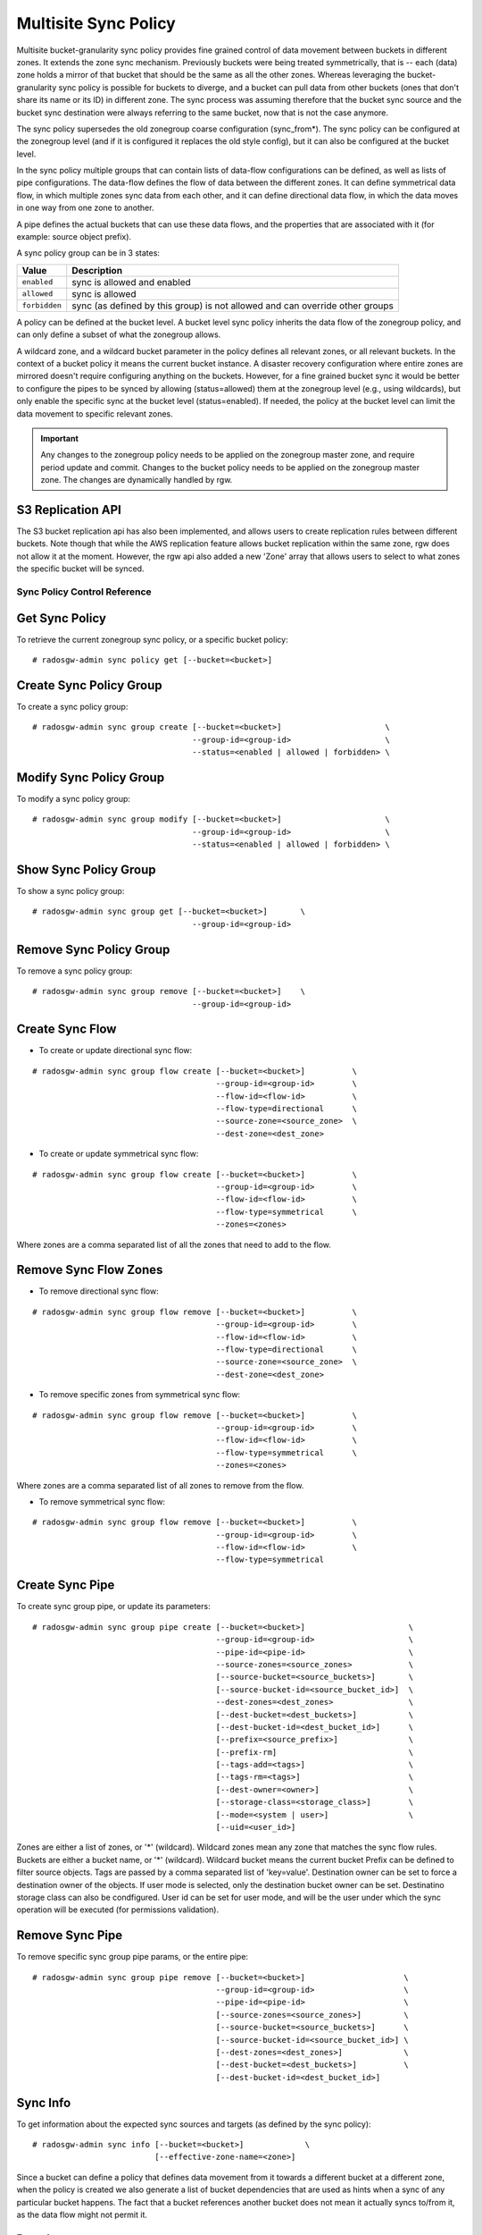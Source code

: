 =====================
Multisite Sync Policy
=====================

.. versionadded:: Octopus

Multisite bucket-granularity sync policy provides fine grained control of data movement between buckets in different zones. It extends the zone sync mechanism. Previously buckets were being treated symmetrically, that is -- each (data) zone holds a mirror of that bucket that should be the same as all the other zones. Whereas leveraging the bucket-granularity sync policy is possible for buckets to diverge, and a bucket can pull data from other buckets (ones that don't share its name or its ID) in different zone.  The sync process was assuming therefore that the bucket sync source and the bucket sync destination were always referring to the same bucket, now that is not the case anymore.

The sync policy supersedes the old zonegroup coarse configuration (sync_from*). The sync policy can be configured at the zonegroup level (and if it is configured it replaces the old style config), but it can also be configured at the bucket level.

In the sync policy multiple groups that can contain lists of data-flow configurations can be defined, as well as lists of pipe configurations. The data-flow defines the flow of data between the different zones. It can define symmetrical data flow, in which multiple zones sync data from each other, and it can define directional data flow, in which the data moves in one way from one zone to another.

A pipe defines the actual buckets that can use these data flows, and the properties that are associated with it (for example: source object prefix).

A sync policy group can be in 3 states:

+----------------------------+----------------------------------------+
|  Value                     | Description                            |
+============================+========================================+
| ``enabled``                | sync is allowed and enabled            |
+----------------------------+----------------------------------------+
| ``allowed``                | sync is allowed                        |
+----------------------------+----------------------------------------+
| ``forbidden``              | sync (as defined by this group) is not |
|                            | allowed and can override other groups  |
+----------------------------+----------------------------------------+

A policy can be defined at the bucket level. A bucket level sync policy inherits the data flow of the zonegroup policy, and can only define a subset of what the zonegroup allows.

A wildcard zone, and a wildcard bucket parameter in the policy defines all relevant zones, or all relevant buckets. In the context of a bucket policy it means the current bucket instance.  A disaster recovery configuration where entire zones are mirrored doesn't require configuring anything on the buckets. However, for a fine grained bucket sync it would be better to configure the pipes to be synced by allowing (status=allowed) them at the zonegroup level (e.g., using wildcards), but only enable the specific sync at the bucket level (status=enabled). If needed, the policy at the bucket level can limit the data movement to specific relevant zones.

.. important:: Any changes to the zonegroup policy needs to be applied on the
               zonegroup master zone, and require period update and commit. Changes
               to the bucket policy needs to be applied on the zonegroup master
               zone. The changes are dynamically handled by rgw.


S3 Replication API
~~~~~~~~~~~~~~~~~~

The S3 bucket replication api has also been implemented, and allows users to create replication rules between different buckets. Note though that while the AWS replication feature allows bucket replication within the same zone, rgw does not allow it at the moment.  However, the rgw api also added a new 'Zone' array that allows users to select to what zones the specific bucket will be synced.


Sync Policy Control Reference
=============================


Get Sync Policy
~~~~~~~~~~~~~~~

To retrieve the current zonegroup sync policy, or a specific bucket policy:

::

     # radosgw-admin sync policy get [--bucket=<bucket>]


Create Sync Policy Group
~~~~~~~~~~~~~~~~~~~~~~~~

To create a sync policy group:

::

      # radosgw-admin sync group create [--bucket=<bucket>]                      \
                                        --group-id=<group-id>                    \
                                        --status=<enabled | allowed | forbidden> \
                                       
      
Modify Sync Policy Group
~~~~~~~~~~~~~~~~~~~~~~~~

To modify a sync policy group:

::

      # radosgw-admin sync group modify [--bucket=<bucket>]                      \
                                        --group-id=<group-id>                    \
                                        --status=<enabled | allowed | forbidden> \


Show Sync Policy Group
~~~~~~~~~~~~~~~~~~~~~~~~

To show a sync policy group:

::

      # radosgw-admin sync group get [--bucket=<bucket>]       \
                                        --group-id=<group-id>
                                       

Remove Sync Policy Group
~~~~~~~~~~~~~~~~~~~~~~~~

To remove a sync policy group:

::

      # radosgw-admin sync group remove [--bucket=<bucket>]    \
                                        --group-id=<group-id>



Create Sync Flow
~~~~~~~~~~~~~~~~

- To create or update directional sync flow:

::

      # radosgw-admin sync group flow create [--bucket=<bucket>]          \
                                             --group-id=<group-id>        \
                                             --flow-id=<flow-id>          \
                                             --flow-type=directional      \
                                             --source-zone=<source_zone>  \
                                             --dest-zone=<dest_zone>


- To create or update symmetrical sync flow:

::

      # radosgw-admin sync group flow create [--bucket=<bucket>]          \
                                             --group-id=<group-id>        \
                                             --flow-id=<flow-id>          \
                                             --flow-type=symmetrical      \
                                             --zones=<zones>


Where zones are a comma separated list of all the zones that need to add to the flow.


Remove Sync Flow Zones
~~~~~~~~~~~~~~~~~~~~~~

- To remove directional sync flow:

::

      # radosgw-admin sync group flow remove [--bucket=<bucket>]          \
                                             --group-id=<group-id>        \
                                             --flow-id=<flow-id>          \
                                             --flow-type=directional      \
                                             --source-zone=<source_zone>  \
                                             --dest-zone=<dest_zone>


- To remove specific zones from symmetrical sync flow:

::

      # radosgw-admin sync group flow remove [--bucket=<bucket>]          \
                                             --group-id=<group-id>        \
                                             --flow-id=<flow-id>          \
                                             --flow-type=symmetrical      \
                                             --zones=<zones>


Where zones are a comma separated list of all zones to remove from the flow.

                                             
- To remove symmetrical sync flow:

::

      # radosgw-admin sync group flow remove [--bucket=<bucket>]          \
                                             --group-id=<group-id>        \
                                             --flow-id=<flow-id>          \
                                             --flow-type=symmetrical


Create Sync Pipe
~~~~~~~~~~~~~~~~

To create sync group pipe, or update its parameters:


::

      # radosgw-admin sync group pipe create [--bucket=<bucket>]                      \
                                             --group-id=<group-id>                    \
                                             --pipe-id=<pipe-id>                      \
                                             --source-zones=<source_zones>            \
                                             [--source-bucket=<source_buckets>]       \
                                             [--source-bucket-id=<source_bucket_id>]  \
                                             --dest-zones=<dest_zones>                \
                                             [--dest-bucket=<dest_buckets>]           \
                                             [--dest-bucket-id=<dest_bucket_id>]      \
                                             [--prefix=<source_prefix>]               \
                                             [--prefix-rm]                            \
                                             [--tags-add=<tags>]                      \
                                             [--tags-rm=<tags>]                       \
                                             [--dest-owner=<owner>]                   \
                                             [--storage-class=<storage_class>]        \
                                             [--mode=<system | user>]                 \
                                             [--uid=<user_id>]


Zones are either a list of zones, or '*' (wildcard). Wildcard zones mean any zone that matches the sync flow rules.
Buckets are either a bucket name, or '*' (wildcard). Wildcard bucket means the current bucket
Prefix can be defined to filter source objects.
Tags are passed by a comma separated list of 'key=value'.
Destination owner can be set to force a destination owner of the objects. If user mode is selected, only the destination bucket owner can be set.
Destinatino storage class can also be condfigured.
User id can be set for user mode, and will be the user under which the sync operation will be executed (for permissions validation).


Remove Sync Pipe
~~~~~~~~~~~~~~~~

To remove specific sync group pipe params, or the entire pipe:


::

      # radosgw-admin sync group pipe remove [--bucket=<bucket>]                     \
                                             --group-id=<group-id>                   \
                                             --pipe-id=<pipe-id>                     \
                                             [--source-zones=<source_zones>]         \
                                             [--source-bucket=<source_buckets>]      \
                                             [--source-bucket-id=<source_bucket_id>] \
                                             [--dest-zones=<dest_zones>]             \
                                             [--dest-bucket=<dest_buckets>]          \
                                             [--dest-bucket-id=<dest_bucket_id>]


Sync Info
~~~~~~~~~

To get information about the expected sync sources and targets (as defined by the sync policy):

::

      # radosgw-admin sync info [--bucket=<bucket>]             \
                                [--effective-zone-name=<zone>]


Since a bucket can define a policy that defines data movement from it towards a different bucket at a different zone, when the policy is created we also generate a list of bucket dependencies that are used as hints when a sync of any particular bucket happens. The fact that a bucket references another bucket does not mean it actually syncs to/from it, as the data flow might not permit it.  


Examples
========

The system in these examples includes 3 zones: ``us-east`` (the master zone), ``us-west``, ``us-west-2``.

Example 1: Two Zones, Complete Mirror
~~~~~~~~~~~~~~~~~~~~~~~~~~~~~~~~~~~~~

This is similar to older (pre ``Octopus``) sync capabilities, but being done via the new sync policy engine. Note that changes to the zonegroup sync policy require a period update and commit.


::

      [us-east] $ radosgw-admin sync group create --group-id=group1 --status=allowed
      [us-east] $ radosgw-admin sync group flow create --group-id=group1 \
                                --flow-id=flow-mirror --flow-type=symmetrical \
                                --zones=us-east,us-west
      [us-east] $ radosgw-admin sync group pipe create --group-id=group1 \
                                --pipe-id=pipe1 --source-zones='*' \
                                --source-bucket='*' --dest-zones='*' \
                                --dest-bucket='*'
      [us-east] $ radosgw-admin sync group modify --group-id=group1 --status=enabled
      [us-east] $ radosgw-admin period update --commit

      $ radosgw-admin sync info
      {
          "sources": [
              {
                  "id": "pipe1",
                  "source": {
                      "zone": "us-west",
                      "bucket": "*"
                  },
                  "dest": {
                      "zone": "us-east",
                      "bucket": "*"
                  },
                  "params": {
      ...
                  }
              }
          ],
          "dests": [
              {
                  "id": "pipe1",
                  "source": {
                      "zone": "us-east",
                      "bucket": "*"
                  },
                  "dest": {
                      "zone": "us-west",
                      "bucket": "*"
                  },
                 ...
              }
          ],
          ...
          }
      }


Note that the "id" field in the output above reflects the pipe rule
that generated that entry, a single rule can generate multiple sync
entries as can be seen in the example.

::

      [us-west] $ radosgw-admin sync info
      {
          "sources": [
              {
                  "id": "pipe1",
                  "source": {
                      "zone": "us-east",
                      "bucket": "*"
                  },
                  "dest": {
                      "zone": "us-west",
                      "bucket": "*"
                  },
                  ...
              }
          ],
          "dests": [
              {
                  "id": "pipe1",
                  "source": {
                      "zone": "us-west",
                      "bucket": "*"
                  },
                  "dest": {
                      "zone": "us-east",
                      "bucket": "*"
                  },
                 ...
              }
          ],
          ...
      }



Example 2: Directional, Entire Zone Backup
~~~~~~~~~~~~~~~~~~~~~~~~~~~~~~~~~~~~~~~~~~

Also similar to older sync capabilities. In here we add a third zone, ``us-west-2`` that will be a replica of ``us-west``, but data will not be replicated back from it.

::

      [us-east] $ radosgw-admin sync group flow create --group-id=group1 \
                                --flow-id=us-west-backup --flow-type=directional \
                                --source-zone=us-west --dest-zone=us-west-2
      [us-east] $ radosgw-admin period update --commit


Note that us-west has two dests:

::

      [us-west] $ radosgw-admin sync info --bucket=buck
      {
          "sources": [
              {
                  "id": "pipe1",
                  "source": {
                      "zone": "us-east",
                      "bucket": "buck:115b12b3-....4409.1"
                  },
                  "dest": {
                      "zone": "us-west",
                      "bucket": "buck:115b12b3-....4409.1"
                  },
                 ...
              }
          ],
          "dests": [
              {
                  "id": "pipe1",
                  "source": {
                      "zone": "us-west",
                      "bucket": "buck:115b12b3-....4409.1"
                  },
                  "dest": {
                      "zone": "us-east",
                      "bucket": "buck:115b12b3-....4409.1"
                  },
                 ...
              },
              {
                  "id": "pipe1",
                  "source": {
                      "zone": "us-west",
                      "bucket": "buck:115b12b3-....4409.1"
                  },
                  "dest": {
                      "zone": "us-west-2",
                      "bucket": "buck:115b12b3-....4409.1"
                  },
                 ...
              }
          ],
          ...
      }


Whereas us-west-2 has only source and no destinations:

::

      [us-west-2] $ radosgw-admin sync info --bucket=buck
      {
          "sources": [
              {
                  "id": "pipe1",
                  "source": {
                      "zone": "us-west",
                      "bucket": "buck:115b12b3-....4409.1"
                  },
                  "dest": {
                      "zone": "us-west-2",
                      "bucket": "buck:115b12b3-....4409.1"
                  },
                 ...
              }
          ],
          "dests": [],
          ...
      }

      
      
Example 3: Mirror a Specific Bucket
~~~~~~~~~~~~~~~~~~~~~~~~~~~~~~~~~~~

Using the same group configuration, but this time switching it to ``allowed`` state, which means that sync is allowed but not enabled.

::

      [us-east] $ radosgw-admin sync group modify --group-id=group1 --status=allowed
      [us-east] $ radosgw-admin period update --commit


And we will create a bucket level policy rule for existing bucket ``buck2``. Note that the bucket needs to exist before being able to set this policy, and admin commands that modify bucket policies need to run on the master zone, however, they do not require period update.  There is no need to change the data flow, as it is inherited from the zonegroup policy. A bucket policy flow will only be a subset of the flow defined in the zonegroup policy. Same goes for pipes, although a bucket policy can enable pipes that are not enabled (albeit not forbidden) at the zonegroup policy.

::

      [us-east] $ radosgw-admin sync group create --bucket=buck2 \
                                --group-id=buck2-default --status=enabled

      [us-east] $ radosgw-admin sync group pipe create --bucket=buck2 \
                                --group-id=buck2-default --pipe-id=pipe1 \
                                --source-zones='*' --dest-zones='*'



Example 4: Limit Bucket Sync To Specific Zones
~~~~~~~~~~~~~~~~~~~~~~~~~~~~~~~~~~~~~~~~~~~~~~

This will only sync ``buck3`` to ``us-east`` (from any zone that flow allows to sync into ``us-east``).

::

      [us-east] $ radosgw-admin sync group create --bucket=buck3 \
                                --group-id=buck3-default --status=enabled

      [us-east] $ radosgw-admin sync group pipe create --bucket=buck3 \
                                --group-id=buck3-default --pipe-id=pipe1 \
                                --source-zones='*' --dest-zones=us-east



Example 5: Sync From a Different Bucket
~~~~~~~~~~~~~~~~~~~~~~~~~~~~~~~~~~~~~~~

Note that bucket sync only works (currently) across zones and not within the same zone.

Set ``buck4`` to pull data from ``buck5``:

::

      [us-east] $ radosgw-admin sync group create --bucket=buck4 '
                                --group-id=buck4-default --status=enabled

      [us-east] $ radosgw-admin sync group pipe create --bucket=buck4 \
                                --group-id=buck4-default --pipe-id=pipe1 \
                                --source-zones='*' --source-bucket=buck5 \
                                --dest-zones='*'


can also limit it to specific zones, for example the following will
only sync data originated in us-west:

::

      [us-east] $ radosgw-admin sync group pipe modify --bucket=buck4 \
                                --group-id=buck4-default --pipe-id=pipe1 \
                                --source-zones=us-west --source-bucket=buck5 \
                                --dest-zones='*'


Checking the sync info for ``buck5`` on ``us-west`` is interesting:

::

      [us-west] $ radosgw-admin sync info --bucket=buck5
      {
          "sources": [],
          "dests": [],
          "hints": {
              "sources": [],
              "dests": [
                  "buck4:115b12b3-....14433.2"
              ]
          },
          "resolved-hints-1": {
              "sources": [],
              "dests": [
                  {
                      "id": "pipe1",
                      "source": {
                          "zone": "us-west",
                          "bucket": "buck5"
                      },
                      "dest": {
                          "zone": "us-east",
                          "bucket": "buck4:115b12b3-....14433.2"
                      },
                      ...
                  },
                  {
                      "id": "pipe1",
                      "source": {
                          "zone": "us-west",
                          "bucket": "buck5"
                      },
                      "dest": {
                          "zone": "us-west-2",
                          "bucket": "buck4:115b12b3-....14433.2"
                      },
                      ...
                  }
              ]
          },
          "resolved-hints": {
              "sources": [],
              "dests": []
          }
      }


Note that there are resolved hints, which means that the bucket ``buck5`` found about ``buck4`` syncing from it indirectly, and not from its own policy (the policy for ``buck5`` itself is empty).


Example 6: Sync To Different Bucket
~~~~~~~~~~~~~~~~~~~~~~~~~~~~~~~~~~~

The same mechanism can work for configuring data to be synced to (vs.  synced from as in the previous example). Note that internally data is still pulled from the source at the destination zone:

Set ``buck6`` to "push" data to ``buck5``:

::

      [us-east] $ radosgw-admin sync group create --bucket=buck6 \
                                --group-id=buck6-default --status=enabled

      [us-east] $ radosgw-admin sync group pipe create --bucket=buck6 \
                                --group-id=buck6-default --pipe-id=pipe1 \
                                --source-zones='*' --source-bucket='*' \
                                --dest-zones='*' --dest-bucket=buck5


A wildcard bucket name means the current bucket in the context of bucket sync policy.

Combined with the configuration in Example 5, we can now write data to ``buck6`` on ``us-east``, data will sync to ``buck5`` on ``us-west``, and from there it will be distributed to ``buck4`` on ``us-east``, and on ``us-west-2``.

Example 7: Source Filters
~~~~~~~~~~~~~~~~~~~~~~~~~

Sync from ``buck8`` to ``buck9``, but only objects that start with ``foo/``:

::

      [us-east] $ radosgw-admin sync group create --bucket=buck8 \
                                --group-id=buck8-default --status=enabled

      [us-east] $ radosgw-admin sync group pipe create --bucket=buck8 \
                                --group-id=buck8-default --pipe-id=pipe-prefix \
                                --prefix=foo/ --source-zones='*' --dest-zones='*' \
                                --dest-bucket=buck9


Also sync from ``buck8`` to ``buck9`` any object that has the tags ``color=blue`` or ``color=red``:

::

      [us-east] $ radosgw-admin sync group pipe create --bucket=buck8 \
                                --group-id=buck8-default --pipe-id=pipe-tags \
                                --tags-add=color=blue,color=red --source-zones='*' \
                                --dest-zones='*' --dest-bucket=buck9


And we can check the expected sync in ``us-east`` (for example):

::

      [us-east] $ radosgw-admin sync info --bucket=buck8
      {
          "sources": [],
          "dests": [
              {
                  "id": "pipe-prefix",
                  "source": {
                      "zone": "us-east",
                      "bucket": "buck8:115b12b3-....14433.5"
                  },
                  "dest": {
                      "zone": "us-west",
                      "bucket": "buck9"
                  },
                  "params": {
                      "source": {
                          "filter": {
                              "prefix": "foo/",
                              "tags": []
                          }
                      },
                      ...
                  }
              },
              {
                  "id": "pipe-tags",
                  "source": {
                      "zone": "us-east",
                      "bucket": "buck8:115b12b3-....14433.5"
                  },
                  "dest": {
                      "zone": "us-west",
                      "bucket": "buck9"
                  },
                  "params": {
                      "source": {
                          "filter": {
                              "tags": [
                                  {
                                      "key": "color",
                                      "value": "blue"
                                  },
                                  {
                                      "key": "color",
                                      "value": "red"
                                  }
                              ]
                          }
                      },
                      ...
                  }
              }
          ],
          ...
      }


Note that there aren't any sources, only two different destinations (one for each configuration). When the sync process happens it will select the relevant rule for each object it syncs.

Prefixes and tags can be combined, in which object will need to have both in order to be synced. The priority param can also be passed, and it can be used to determine when there are multiple different rules that are matched (and have the same source and destination), to determine which of the rules to be used.


Example 8: Destination Params: Storage Class
~~~~~~~~~~~~~~~~~~~~~~~~~~~~~~~~~~~~~~~~~~~~

Storage class of the destination objects can be configured:

::

      [us-east] $ radosgw-admin sync group create --bucket=buck10 \
                                --group-id=buck10-default --status=enabled

      [us-east] $ radosgw-admin sync group pipe create --bucket=buck10 \
                                --group-id=buck10-default \
                                --pipe-id=pipe-storage-class \
                                --source-zones='*' --dest-zones=us-west-2 \
                                --storage-class=CHEAP_AND_SLOW


Example 9: Destination Params: Destination Owner Translation
~~~~~~~~~~~~~~~~~~~~~~~~~~~~~~~~~~~~~~~~~~~~~~~~~~~~~~~~~~~~

Set the destination objects owner as the destination bucket owner.
This requires specifying the uid of the destination bucket:

::

      [us-east] $ radosgw-admin sync group create --bucket=buck11 \
                                --group-id=buck11-default --status=enabled

      [us-east] $ radosgw-admin sync group pipe create --bucket=buck11 \
                                --group-id=buck11-default --pipe-id=pipe-dest-owner \
                                --source-zones='*' --dest-zones='*' \
                                --dest-bucket=buck12 --dest-owner=joe

Example 10: Destination Params: User Mode
~~~~~~~~~~~~~~~~~~~~~~~~~~~~~~~~~~~~~~~~~

User mode makes sure that the user has permissions to both read the objects, and write to the destination bucket. This requires that the uid of the user (which in its context the operation executes) is specified.

::

      [us-east] $ radosgw-admin sync group pipe modify --bucket=buck11 \
                                --group-id=buck11-default --pipe-id=pipe-dest-owner \
                                --mode=user --uid=jenny



